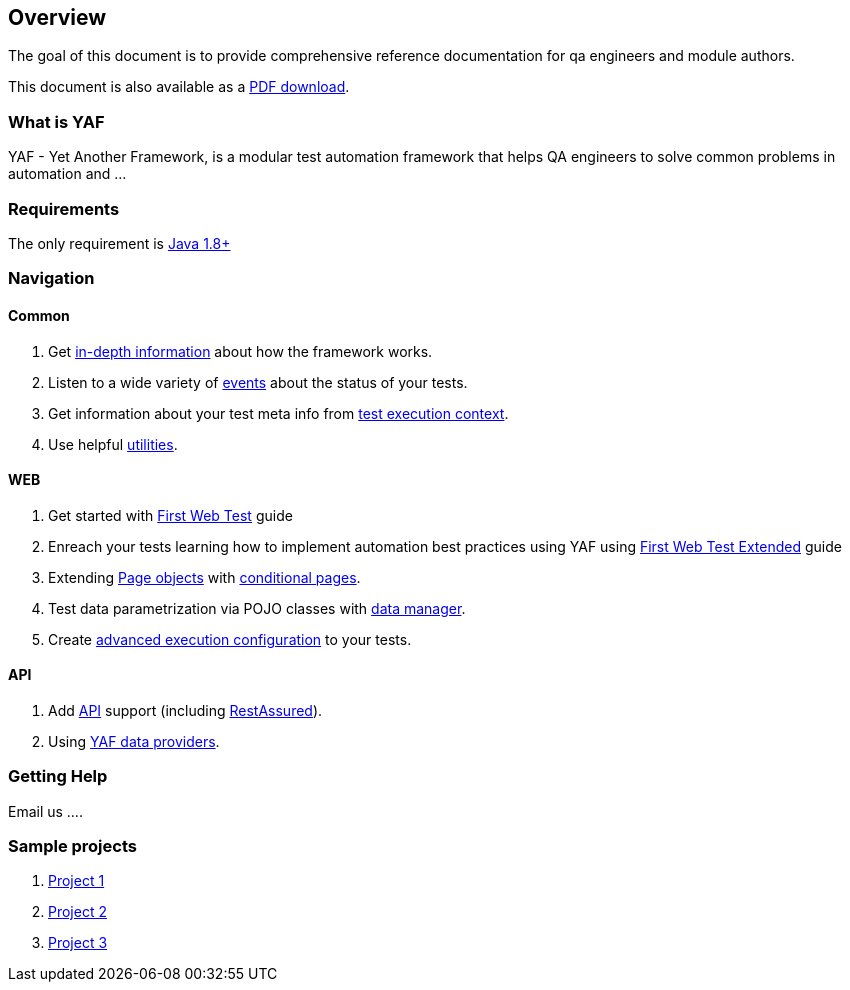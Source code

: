 == Overview

The goal of this document is to provide comprehensive reference documentation for qa engineers and module authors.

This document is also available as a http://xxxx[PDF download].

=== What is YAF

YAF - Yet Another Framework, is a modular test automation framework that helps QA engineers to solve common problems in automation and ...

=== Requirements

The only requirement is https://www.oracle.com/java/technologies/javase/javase-jdk8-downloads.html[Java 1.8+]

=== Navigation

==== Common

. Get link:core_index.adoc[in-depth information] about how the framework works.
. Listen to a wide variety of link:events.adoc[events] about the status of your tests.
. Get information about your test meta info from link:context.adoc[test execution context].
. Use helpful link:utils.adoc[utilities].

==== WEB

. Get started with link:firstWebTest.adoc[First Web Test] guide
. Enreach your tests learning how to implement automation best practices using YAF using link:firstWebTestExtended.adoc[First Web Test Extended] guide
. Extending link:firstWebTestExtended.adoc#page_object[Page objects] with link:conditions.adoc[conditional pages].
. Test data parametrization via POJO classes with link:data.adoc[data manager].
. Create link:config.adoc[advanced execution configuration] to your tests.

==== API
. Add link:api.adoc[API] support (including link:api_restassured_en.adoc[RestAssured]).
. Using link:dataproviders_en.adoc[YAF data providers].


//. Masterfully link:drivers_en.adoc[manage your drivers].




=== Getting Help

Email us ....

=== Sample projects

1. http://xxx[Project 1]
2. http://xxx[Project 2]
3. http://xxx[Project 3]


